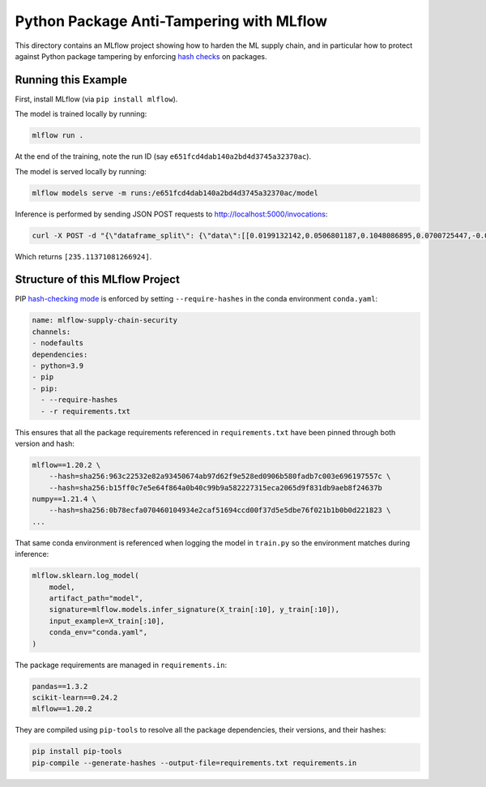 Python Package Anti-Tampering with MLflow
-----------------------------------------
This directory contains an MLflow project showing how to harden the ML supply chain, and in particular
how to protect against Python package tampering by enforcing
`hash checks <https://pip.pypa.io/en/latest/cli/pip_install/#hash-checking-mode>`_ on packages.

Running this Example
^^^^^^^^^^^^^^^^^^^^

First, install MLflow (via ``pip install mlflow``).

The model is trained locally by running:

.. code-block:: bash

  mlflow run .

At the end of the training, note the run ID (say ``e651fcd4dab140a2bd4d3745a32370ac``).

The model is served locally by running:

.. code-block:: bash

  mlflow models serve -m runs:/e651fcd4dab140a2bd4d3745a32370ac/model

Inference is performed by sending JSON POST requests to http://localhost:5000/invocations:

.. code-block:: bash

  curl -X POST -d "{\"dataframe_split\": {\"data\":[[0.0199132142,0.0506801187,0.1048086895,0.0700725447,-0.0359677813,-0.0266789028,-0.0249926566,-0.002592262,0.0037117382,0.0403433716]]}}" -H "Content-Type: application/json" http://localhost:5000/invocations

Which returns ``[235.11371081266924]``.

Structure of this MLflow Project
^^^^^^^^^^^^^^^^^^^^^^^^^^^^^^^^

PIP `hash-checking mode <https://pip.pypa.io/en/latest/cli/pip_install/#hash-checking-mode>`_ is enforced by
setting ``--require-hashes`` in the conda environment ``conda.yaml``:

.. code-block:: yaml

  name: mlflow-supply-chain-security
  channels:
  - nodefaults
  dependencies:
  - python=3.9
  - pip
  - pip:
    - --require-hashes
    - -r requirements.txt

This ensures that all the package requirements referenced in ``requirements.txt`` have been pinned through both version and hash:

.. code-block:: text

  mlflow==1.20.2 \
      --hash=sha256:963c22532e82a93450674ab97d62f9e528ed0906b580fadb7c003e696197557c \
      --hash=sha256:b15ff0c7e5e64f864a0b40c99b9a582227315eca2065d9f831db9aeb8f24637b
  numpy==1.21.4 \
      --hash=sha256:0b78ecfa070460104934e2caf51694ccd00f37d5e5dbe76f021b1b0b0d221823 \
  ...

That same conda environment is referenced when logging the model in ``train.py`` so the environment matches during inference:

.. code-block:: python

  mlflow.sklearn.log_model(
      model,
      artifact_path="model",
      signature=mlflow.models.infer_signature(X_train[:10], y_train[:10]),
      input_example=X_train[:10],
      conda_env="conda.yaml",
  )

The package requirements are managed in ``requirements.in``:

.. code-block:: text

  pandas==1.3.2
  scikit-learn==0.24.2
  mlflow==1.20.2

They are compiled using ``pip-tools`` to resolve all the package dependencies, their versions, and their hashes:

.. code-block:: bash

  pip install pip-tools
  pip-compile --generate-hashes --output-file=requirements.txt requirements.in
